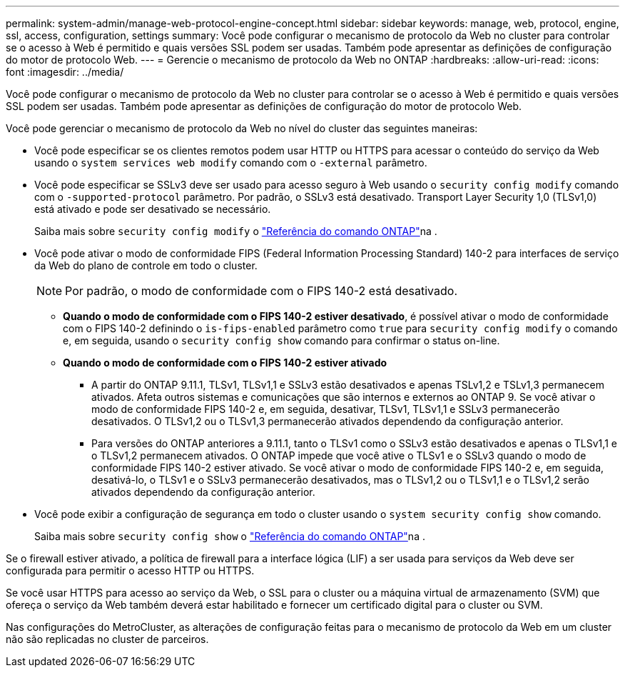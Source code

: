 ---
permalink: system-admin/manage-web-protocol-engine-concept.html 
sidebar: sidebar 
keywords: manage, web, protocol, engine, ssl, access, configuration, settings 
summary: Você pode configurar o mecanismo de protocolo da Web no cluster para controlar se o acesso à Web é permitido e quais versões SSL podem ser usadas. Também pode apresentar as definições de configuração do motor de protocolo Web. 
---
= Gerencie o mecanismo de protocolo da Web no ONTAP
:hardbreaks:
:allow-uri-read: 
:icons: font
:imagesdir: ../media/


[role="lead"]
Você pode configurar o mecanismo de protocolo da Web no cluster para controlar se o acesso à Web é permitido e quais versões SSL podem ser usadas. Também pode apresentar as definições de configuração do motor de protocolo Web.

Você pode gerenciar o mecanismo de protocolo da Web no nível do cluster das seguintes maneiras:

* Você pode especificar se os clientes remotos podem usar HTTP ou HTTPS para acessar o conteúdo do serviço da Web usando o `system services web modify` comando com o `-external` parâmetro.
* Você pode especificar se SSLv3 deve ser usado para acesso seguro à Web usando o `security config modify` comando com o `-supported-protocol` parâmetro. Por padrão, o SSLv3 está desativado. Transport Layer Security 1,0 (TLSv1,0) está ativado e pode ser desativado se necessário.
+
Saiba mais sobre `security config modify` o link:https://docs.netapp.com/us-en/ontap-cli/security-config-modify.html["Referência do comando ONTAP"^]na .

* Você pode ativar o modo de conformidade FIPS (Federal Information Processing Standard) 140-2 para interfaces de serviço da Web do plano de controle em todo o cluster.
+
[NOTE]
====
Por padrão, o modo de conformidade com o FIPS 140-2 está desativado.

====
+
** *Quando o modo de conformidade com o FIPS 140-2 estiver desativado*, é possível ativar o modo de conformidade com o FIPS 140-2 definindo o `is-fips-enabled` parâmetro como `true` para `security config modify` o comando e, em seguida, usando o `security config show` comando para confirmar o status on-line.
** *Quando o modo de conformidade com o FIPS 140-2 estiver ativado*
+
*** A partir do ONTAP 9.11.1, TLSv1, TLSv1,1 e SSLv3 estão desativados e apenas TSLv1,2 e TSLv1,3 permanecem ativados. Afeta outros sistemas e comunicações que são internos e externos ao ONTAP 9. Se você ativar o modo de conformidade FIPS 140-2 e, em seguida, desativar, TLSv1, TLSv1,1 e SSLv3 permanecerão desativados. O TLSv1,2 ou o TLSv1,3 permanecerão ativados dependendo da configuração anterior.
*** Para versões do ONTAP anteriores a 9.11.1, tanto o TLSv1 como o SSLv3 estão desativados e apenas o TLSv1,1 e o TLSv1,2 permanecem ativados. O ONTAP impede que você ative o TLSv1 e o SSLv3 quando o modo de conformidade FIPS 140-2 estiver ativado. Se você ativar o modo de conformidade FIPS 140-2 e, em seguida, desativá-lo, o TLSv1 e o SSLv3 permanecerão desativados, mas o TLSv1,2 ou o TLSv1,1 e o TLSv1,2 serão ativados dependendo da configuração anterior.




* Você pode exibir a configuração de segurança em todo o cluster usando o `system security config show` comando.
+
Saiba mais sobre `security config show` o link:https://docs.netapp.com/us-en/ontap-cli/security-config-show.html["Referência do comando ONTAP"^]na .



Se o firewall estiver ativado, a política de firewall para a interface lógica (LIF) a ser usada para serviços da Web deve ser configurada para permitir o acesso HTTP ou HTTPS.

Se você usar HTTPS para acesso ao serviço da Web, o SSL para o cluster ou a máquina virtual de armazenamento (SVM) que ofereça o serviço da Web também deverá estar habilitado e fornecer um certificado digital para o cluster ou SVM.

Nas configurações do MetroCluster, as alterações de configuração feitas para o mecanismo de protocolo da Web em um cluster não são replicadas no cluster de parceiros.
